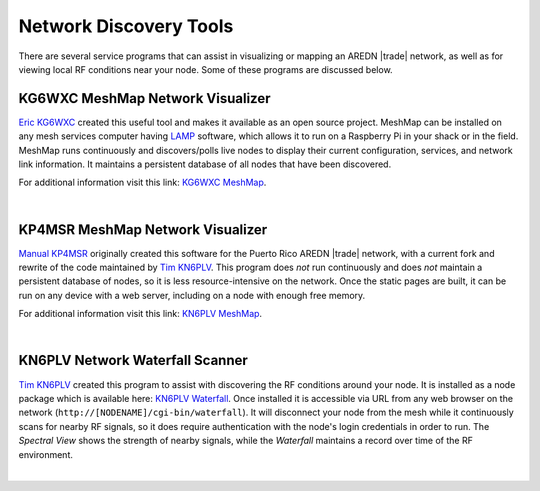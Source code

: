 =======================
Network Discovery Tools
=======================

There are several service programs that can assist in visualizing or mapping an AREDN |trade| network, as well as for viewing local RF conditions near your node. Some of these programs are discussed below.

KG6WXC MeshMap Network Visualizer
---------------------------------

`Eric KG6WXC <https://www.qrz.com/db/KG6WXC>`_ created this useful tool and makes it available as an open source project. MeshMap can be installed on any mesh services computer having `LAMP <https://en.wikipedia.org/wiki/LAMP_(software_bundle)>`_ software, which allows it to run on a Raspberry Pi in your shack or in the field. MeshMap runs continuously and discovers/polls live nodes to display their current configuration, services, and network link information. It maintains a persistent database of all nodes that have been discovered.

For additional information visit this link: `KG6WXC MeshMap <https://gitlab.kg6wxc.net/mesh/meshmap>`_.

.. image:: _images/meshmap-kg6wxc.png
   :alt: KG6WXC MeshMap Display
   :align: center

|

KP4MSR MeshMap Network Visualizer
---------------------------------

`Manual KP4MSR <https://www.qrz.com/db/KP4MSR>`_ originally created this software for the Puerto Rico AREDN |trade| network, with a current fork and rewrite of the code maintained by `Tim KN6PLV <https://www.qrz.com/db/KN6PLV>`_. This program does *not* run continuously and does *not* maintain a persistent database of nodes, so it is less resource-intensive on the network. Once the static pages are built, it can be run on any device with a web server, including on a node with enough free memory.

For additional information visit this link: `KN6PLV MeshMap <https://github.com/kn6plv/MeshMap>`_.

.. image:: _images/meshmap-kn6plv.png
   :alt: KN6PLV MeshMap Display
   :align: center

|

KN6PLV Network Waterfall Scanner
--------------------------------

`Tim KN6PLV <https://www.qrz.com/db/KN6PLV>`_ created this program to assist with discovering the RF conditions around your node. It is installed as a node package which is available here: `KN6PLV Waterfall <https://github.com/kn6plv/waterfall>`_. Once installed it is accessible via URL from any web browser on the network (``http://[NODENAME]/cgi-bin/waterfall``). It will disconnect your node from the mesh while it continuously scans for nearby RF signals, so it does require authentication with the node's login credentials in order to run. The *Spectral View* shows the strength of nearby signals, while the *Waterfall* maintains a record over time of the RF environment.

.. image:: _images/waterfall-kn6plv.png
   :alt: KN6PLV Waterfall Display
   :align: center

|
